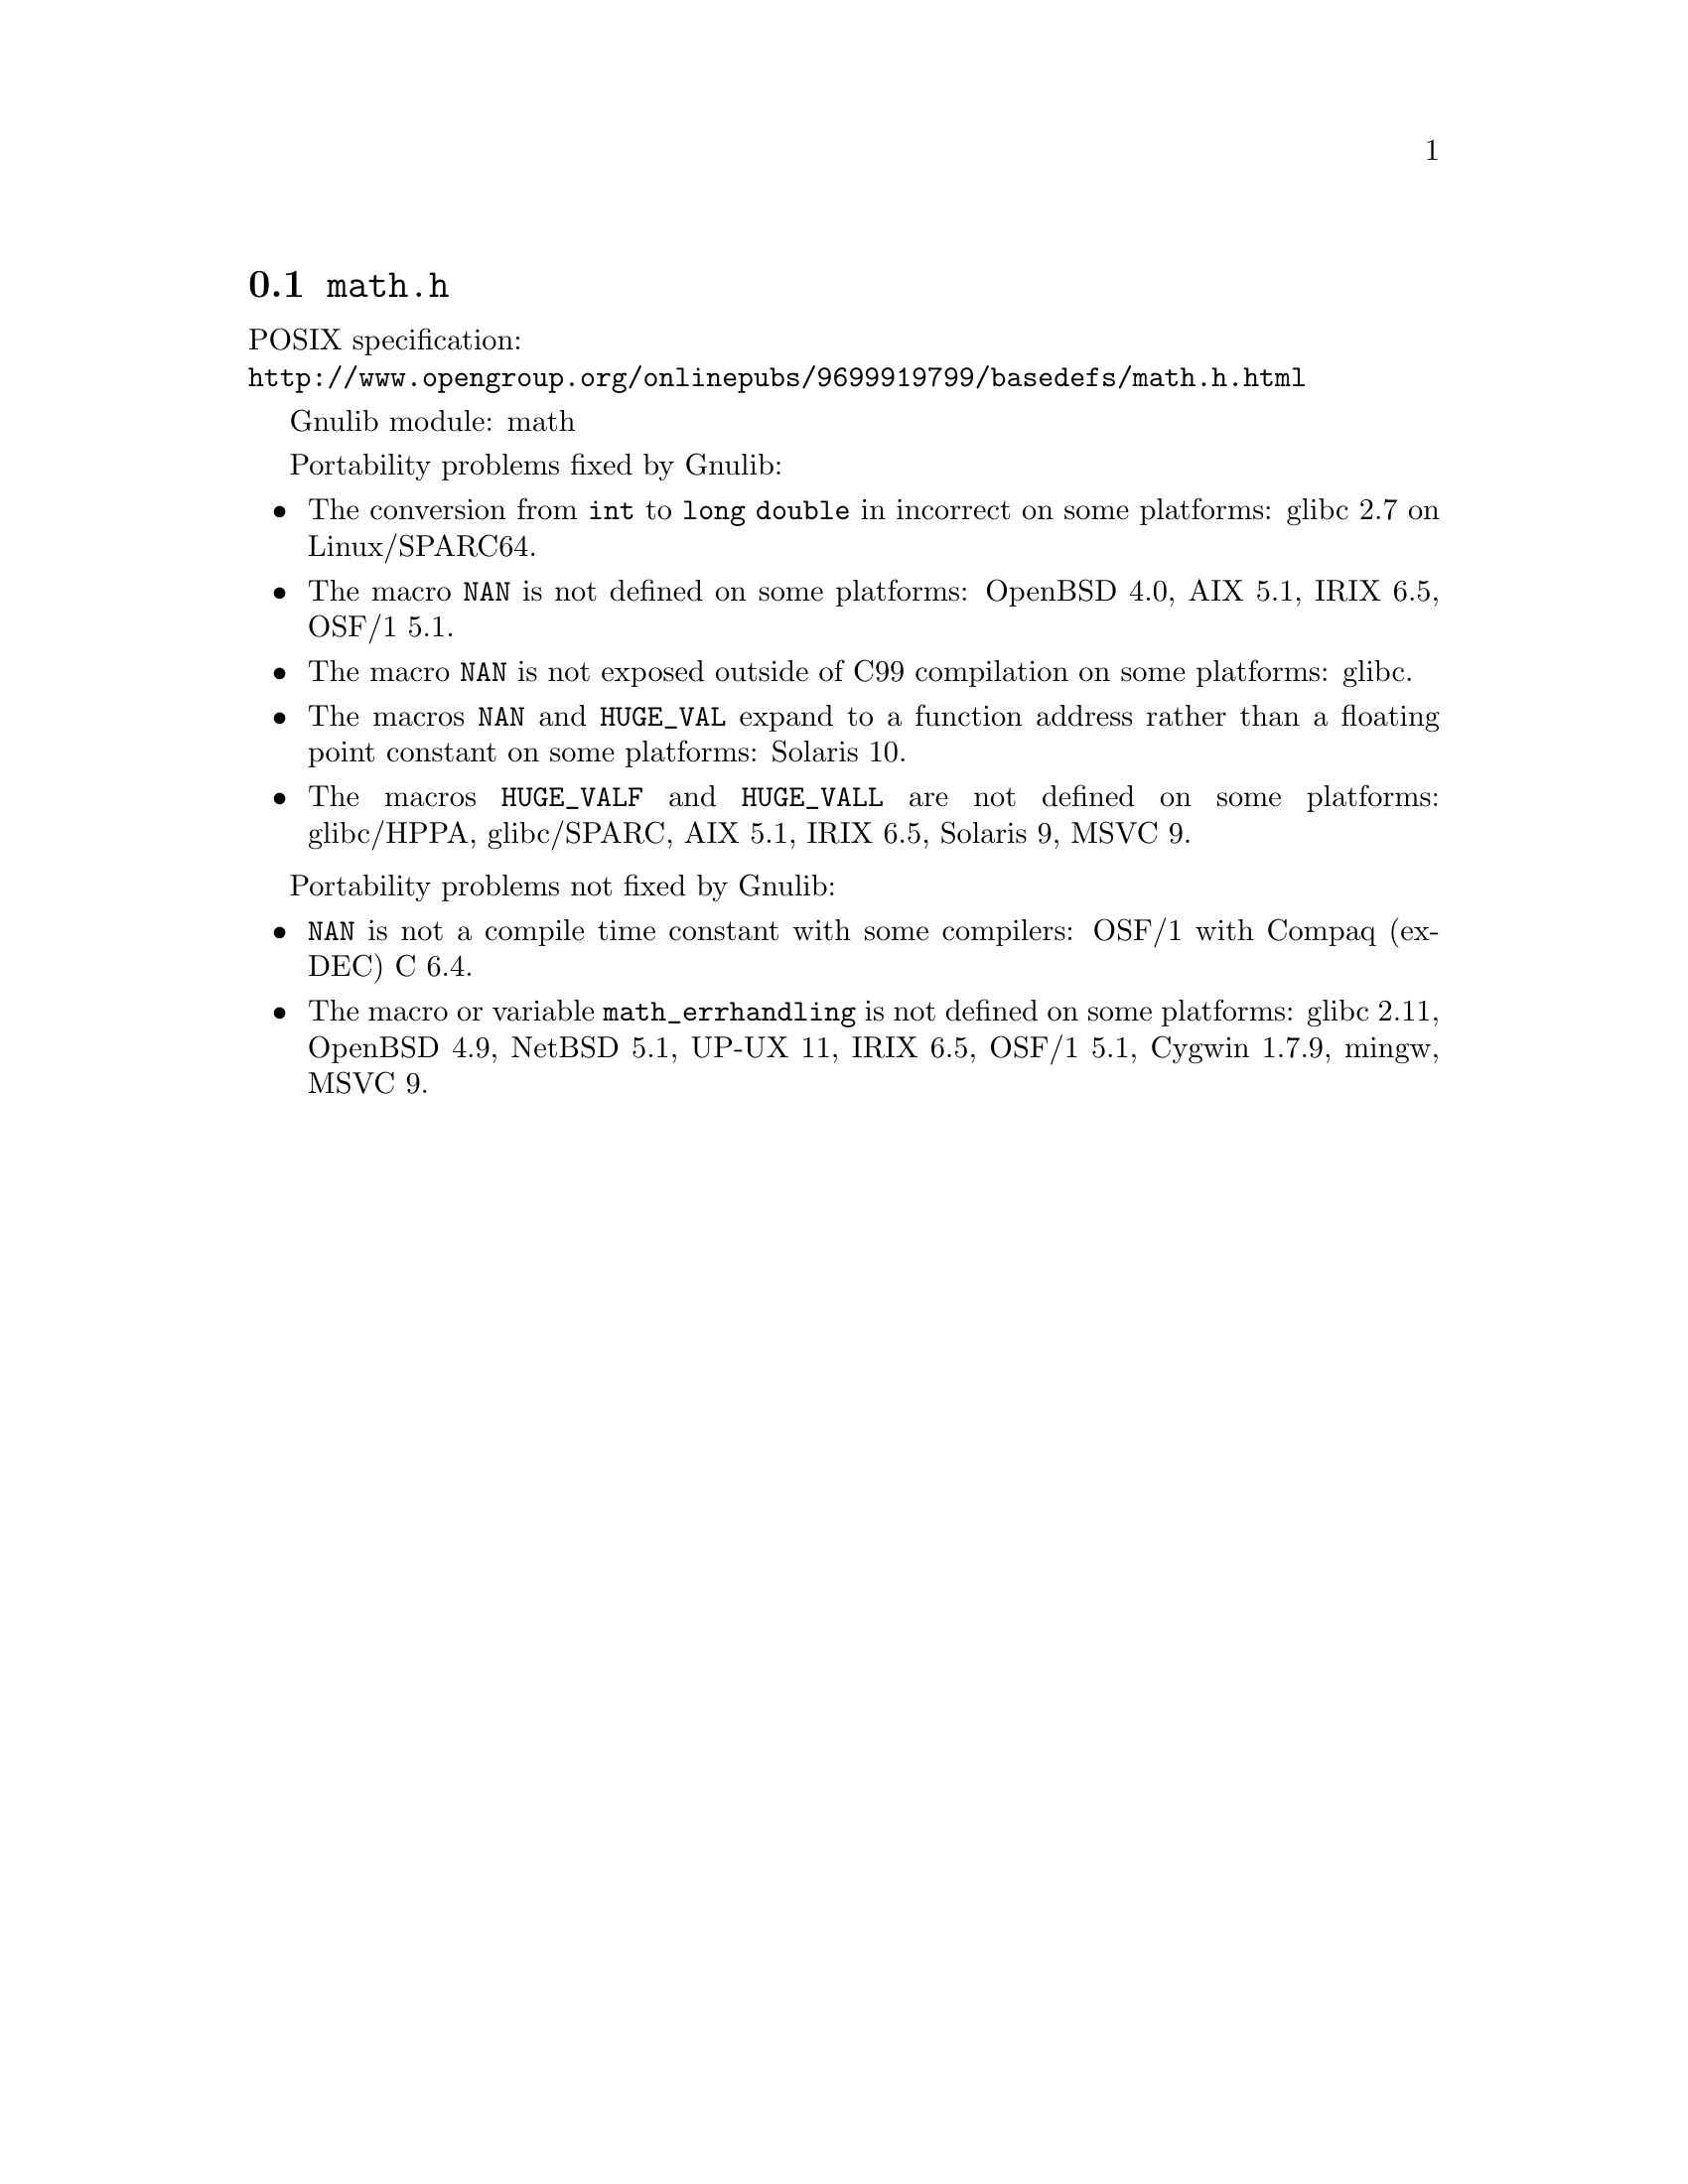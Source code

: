 @node math.h
@section @file{math.h}

POSIX specification:@* @url{http://www.opengroup.org/onlinepubs/9699919799/basedefs/math.h.html}

Gnulib module: math

Portability problems fixed by Gnulib:
@itemize
@item
The conversion from @code{int} to @code{long double} in incorrect on some
platforms:
glibc 2.7 on Linux/SPARC64.

@item
The macro @code{NAN} is not defined on some platforms:
OpenBSD 4.0, AIX 5.1, IRIX 6.5, OSF/1 5.1.

@item
The macro @code{NAN} is not exposed outside of C99 compilation on some
platforms:
glibc.

@item
The macros @code{NAN} and @code{HUGE_VAL} expand to a function address
rather than a floating point constant on some platforms:
Solaris 10.

@item
The macros @code{HUGE_VALF} and @code{HUGE_VALL} are not defined on some
platforms:
glibc/HPPA, glibc/SPARC, AIX 5.1, IRIX 6.5, Solaris 9, MSVC 9.
@end itemize

Portability problems not fixed by Gnulib:
@itemize
@item
@code{NAN} is not a compile time constant with some compilers:
OSF/1 with Compaq (ex-DEC) C 6.4.
@item
The macro or variable @code{math_errhandling} is not defined on some platforms:
glibc 2.11, OpenBSD 4.9, NetBSD 5.1, UP-UX 11, IRIX 6.5, OSF/1 5.1, Cygwin 1.7.9, mingw, MSVC 9.
@end itemize
